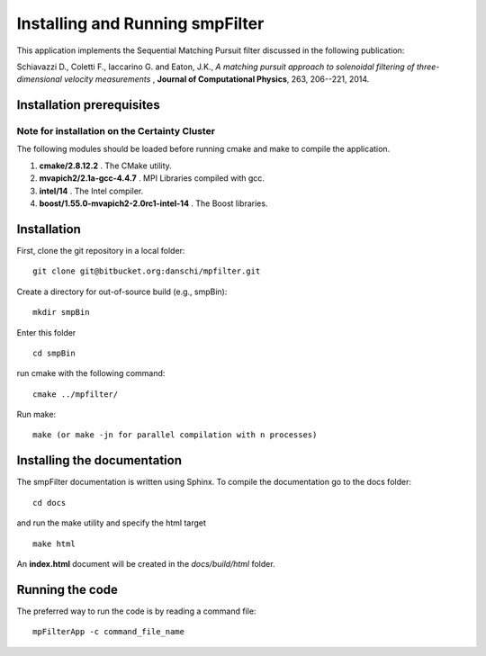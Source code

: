 Installing and Running smpFilter
================================

This application implements the Sequential Matching Pursuit filter discussed in the following publication:

Schiavazzi D., Coletti F., Iaccarino G. and Eaton, J.K., `A matching pursuit approach to solenoidal filtering of three-dimensional velocity measurements` , **Journal of Computational Physics**, 263, 206--221, 2014.

Installation prerequisites
^^^^^^^^^^^^^^^^^^^^^^^^^^

Note for installation on the Certainty Cluster
""""""""""""""""""""""""""""""""""""""""""""""

The following modules should be loaded before running cmake and make to compile the application.

1. **cmake/2.8.12.2** . The CMake utility.                 
2. **mvapich2/2.1a-gcc-4.4.7** . MPI Libraries compiled with gcc.
3. **intel/14** . The Intel compiler.
4. **boost/1.55.0-mvapich2-2.0rc1-intel-14** . The Boost libraries.

Installation
^^^^^^^^^^^^

First, clone the git repository in a local folder: ::

  git clone git@bitbucket.org:danschi/mpfilter.git 

Create a directory for out-of-source build (e.g., smpBin): ::

  mkdir smpBin

Enter this folder ::

  cd smpBin

run cmake with the following command: ::

  cmake ../mpfilter/

Run make: ::

  make (or make -jn for parallel compilation with n processes)

Installing the documentation
^^^^^^^^^^^^^^^^^^^^^^^^^^^^

The smpFilter documentation is written using Sphinx. To compile the documentation go to the docs folder: ::

  cd docs

and run the make utility and specify the html target ::

  make html

An **index.html** document will be created in the `docs/build/html` folder.

Running the code
^^^^^^^^^^^^^^^^

The preferred way to run the code is by reading a command file: ::

  mpFilterApp -c command_file_name

